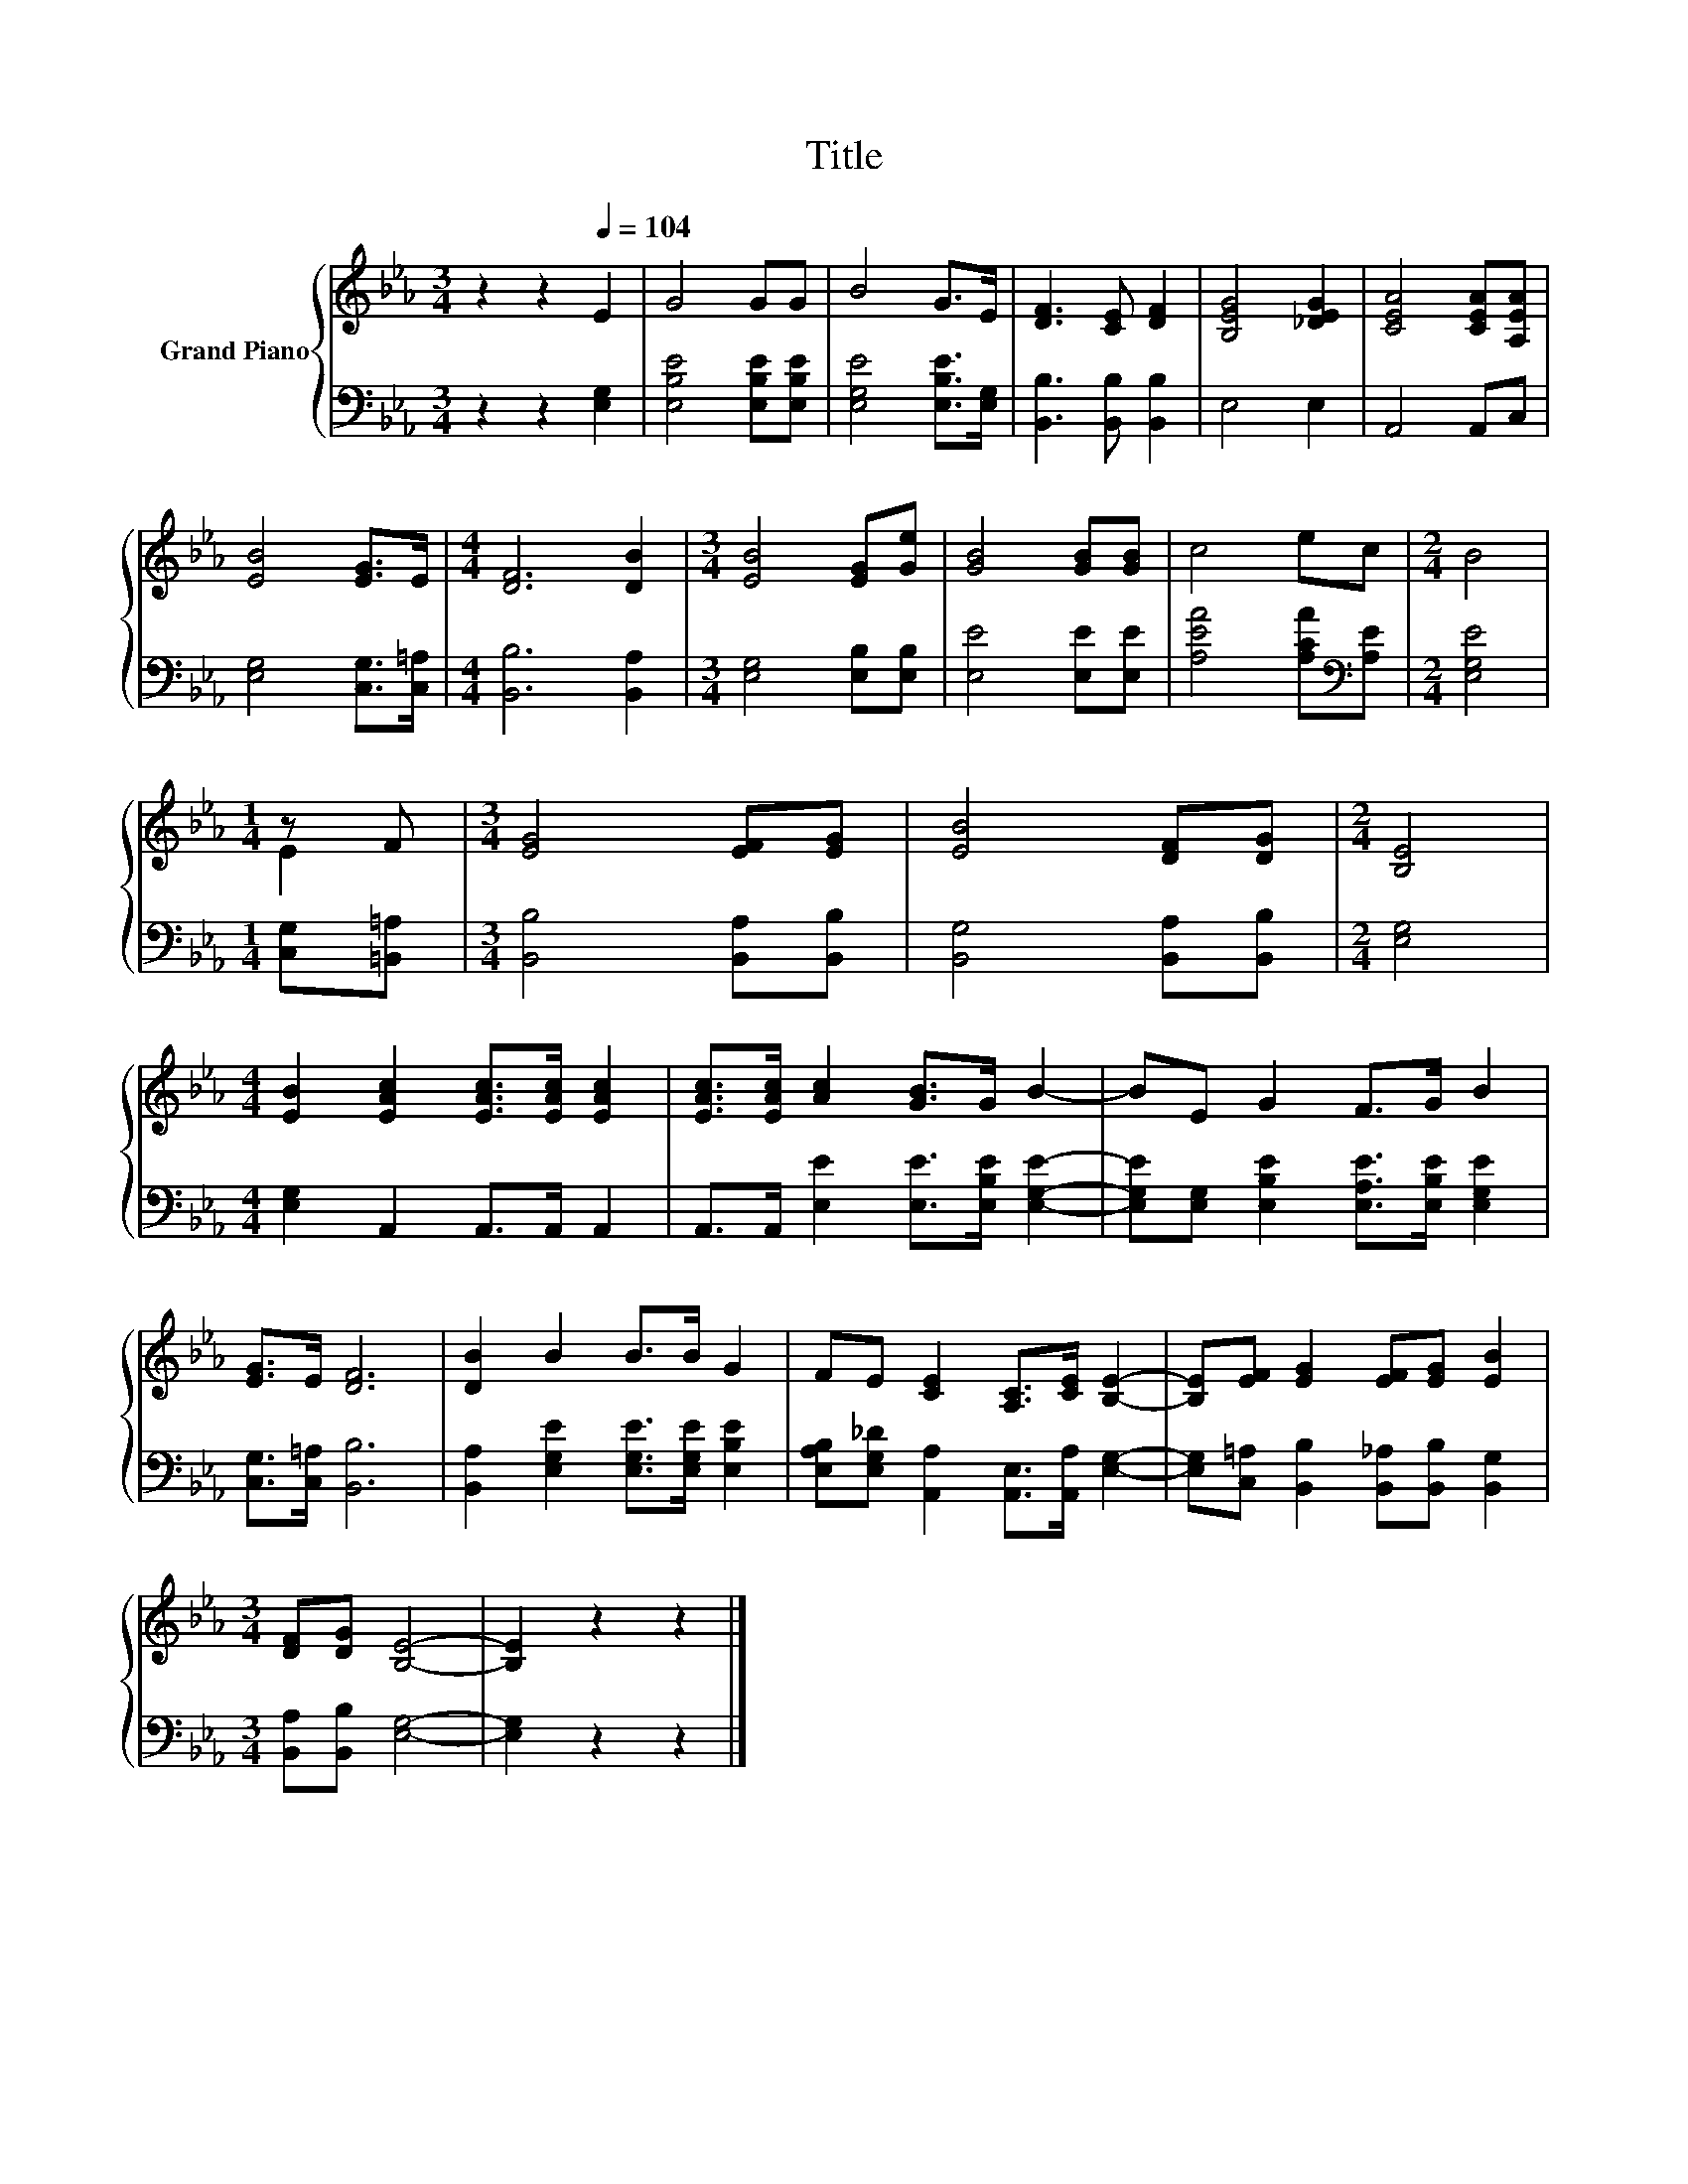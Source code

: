 X:1
T:Title
%%score { ( 1 3 ) | 2 }
L:1/8
M:3/4
K:Eb
V:1 treble nm="Grand Piano"
V:3 treble 
V:2 bass 
V:1
 z2 z2[Q:1/4=104] E2 | G4 GG | B4 G>E | [DF]3 [CE] [DF]2 | [B,EG]4 [_DEG]2 | [CEA]4 [CEA][A,EA] | %6
 [EB]4 [EG]>E |[M:4/4] [DF]6 [DB]2 |[M:3/4] [EB]4 [EG][Ge] | [GB]4 [GB][GB] | c4 ec |[M:2/4] B4 | %12
[M:1/4] z F |[M:3/4] [EG]4 [EF][EG] | [EB]4 [DF][DG] |[M:2/4] [B,E]4 | %16
[M:4/4] [EB]2 [EAc]2 [EAc]>[EAc] [EAc]2 | [EAc]>[EAc] [Ac]2 [GB]>G B2- | BE G2 F>G B2 | %19
 [EG]>E [DF]6 | [DB]2 B2 B>B G2 | FE [CE]2 [A,C]>[CE] [B,E]2- | [B,E][EF] [EG]2 [EF][EG] [EB]2 | %23
[M:3/4] [DF][DG] [B,E]4- | [B,E]2 z2 z2 |] %25
V:2
 z2 z2 [E,G,]2 | [E,B,E]4 [E,B,E][E,B,E] | [E,G,E]4 [E,B,E]>[E,G,] | [B,,B,]3 [B,,B,] [B,,B,]2 | %4
 E,4 E,2 | A,,4 A,,C, | [E,G,]4 [C,G,]>[C,=A,] |[M:4/4] [B,,B,]6 [B,,A,]2 | %8
[M:3/4] [E,G,]4 [E,B,][E,B,] | [E,E]4 [E,E][E,E] | [A,EA]4 [A,CA][K:bass][A,E] |[M:2/4] [E,G,E]4 | %12
[M:1/4] [C,G,][=B,,=A,] |[M:3/4] [B,,B,]4 [B,,A,][B,,B,] | [B,,G,]4 [B,,A,][B,,B,] | %15
[M:2/4] [E,G,]4 |[M:4/4] [E,G,]2 A,,2 A,,>A,, A,,2 | A,,>A,, [E,E]2 [E,E]>[E,B,E] [E,G,E]2- | %18
 [E,G,E][E,G,] [E,B,E]2 [E,A,E]>[E,B,E] [E,G,E]2 | [C,G,]>[C,=A,] [B,,B,]6 | %20
 [B,,A,]2 [E,G,E]2 [E,G,E]>[E,G,E] [E,B,E]2 | [E,A,B,][E,G,_D] [A,,A,]2 [A,,E,]>[A,,A,] [E,G,]2- | %22
 [E,G,][C,=A,] [B,,B,]2 [B,,_A,][B,,B,] [B,,G,]2 |[M:3/4] [B,,A,][B,,B,] [E,G,]4- | %24
 [E,G,]2 z2 z2 |] %25
V:3
 x6 | x6 | x6 | x6 | x6 | x6 | x6 |[M:4/4] x8 |[M:3/4] x6 | x6 | x6 |[M:2/4] x4 |[M:1/4] E2 | %13
[M:3/4] x6 | x6 |[M:2/4] x4 |[M:4/4] x8 | x8 | x8 | x8 | x8 | x8 | x8 |[M:3/4] x6 | x6 |] %25

